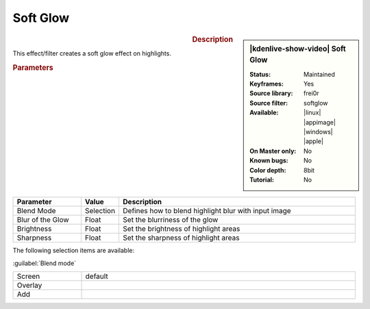 .. meta::

   :description: Kdenlive Video Effects - Soft Glow
   :keywords: KDE, Kdenlive, video editor, help, learn, easy, effects, filter, video effects, stylize, soft glow

.. metadata-placeholder

   :authors: - Roger (https://userbase.kde.org/User:Roger)
             - Bernd Jordan (https://discuss.kde.org/u/berndmj)

   :license: Creative Commons License SA 4.0


Soft Glow
=========

.. figure:: /images/effects_and_compositions/effects-soft_glow-2504.webp
   :width: 365px
   :figwidth: 365px
   :align: left
   :alt: effects-soft_glow-2504.webp

.. sidebar:: |kdenlive-show-video| Soft Glow

   :**Status**:
      Maintained
   :**Keyframes**:
      Yes
   :**Source library**:
      frei0r
   :**Source filter**:
      softglow
   :**Available**:
      |linux| |appimage| |windows| |apple|
   :**On Master only**:
      No
   :**Known bugs**:
      No
   :**Color depth**:
      8bit
   :**Tutorial**:
      No

.. rst-class:: clear-both


.. rubric:: Description

This effect/filter creates a soft glow effect on highlights.


.. rubric:: Parameters

.. list-table::
   :header-rows: 1
   :width: 100%
   :widths: 20 10 70
   :class: table-wrap

   * - Parameter
     - Value
     - Description
   * - Blend Mode
     - Selection
     - Defines how to blend highlight blur with input image
   * - Blur of the Glow
     - Float
     - Set the blurriness of the glow
   * - Brightness
     - Float
     - Set the brightness of highlight areas
   * - Sharpness
     - Float
     - Set the sharpness of highlight areas

The following selection items are available:

:guilabel:`Blend mode`

.. list-table::
   :width: 100%
   :widths: 20 80
   :class: table-simple

   * - Screen
     - default
   * - Overlay
     - 
   * - Add
     - 

